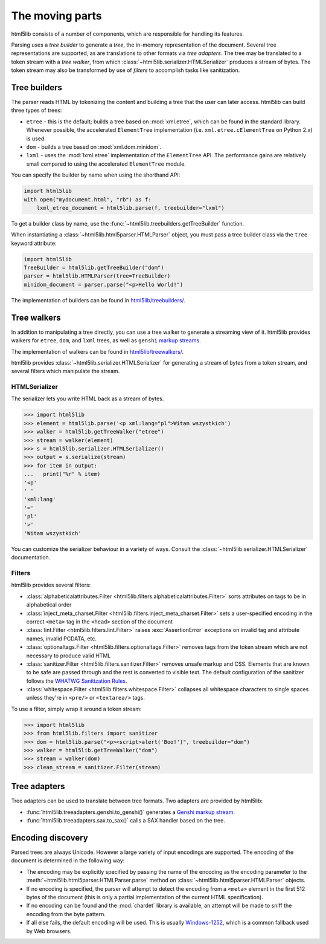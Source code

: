 The moving parts
================

html5lib consists of a number of components, which are responsible for
handling its features.

Parsing uses a *tree builder* to generate a *tree*, the in-memory representation of the document.
Several tree representations are supported, as are translations to other formats via *tree adapters*.
The tree may be translated to a token stream with a *tree walker*, from which :class:`~html5lib.serializer.HTMLSerializer` produces a stream of bytes.
The token stream may also be transformed by use of *filters* to accomplish tasks like sanitization.

Tree builders
-------------

The parser reads HTML by tokenizing the content and building a tree that
the user can later access. html5lib can build three types of trees:

* ``etree`` - this is the default; builds a tree based on :mod:`xml.etree`,
  which can be found in the standard library. Whenever possible, the
  accelerated ``ElementTree`` implementation (i.e.
  ``xml.etree.cElementTree`` on Python 2.x) is used.

* ``dom`` - builds a tree based on :mod:`xml.dom.minidom`.

* ``lxml`` - uses the :mod:`lxml.etree` implementation of the ``ElementTree``
  API.  The performance gains are relatively small compared to using the
  accelerated ``ElementTree`` module.

You can specify the builder by name when using the shorthand API:

.. code-block:: python

  import html5lib
  with open("mydocument.html", "rb") as f:
      lxml_etree_document = html5lib.parse(f, treebuilder="lxml")

To get a builder class by name, use the :func:`~html5lib.treebuilders.getTreeBuilder` function.

When instantiating a :class:`~html5lib.html5parser.HTMLParser` object, you must pass a tree builder class via the ``tree`` keyword attribute:

.. code-block:: python

  import html5lib
  TreeBuilder = html5lib.getTreeBuilder("dom")
  parser = html5lib.HTMLParser(tree=TreeBuilder)
  minidom_document = parser.parse("<p>Hello World!")

The implementation of builders can be found in `html5lib/treebuilders/
<https://github.com/html5lib/html5lib-python/tree/master/html5lib/treebuilders>`_.


Tree walkers
------------

In addition to manipulating a tree directly, you can use a tree walker to generate a streaming view of it.
html5lib provides walkers for ``etree``, ``dom``, and ``lxml`` trees, as well as ``genshi`` `markup streams <https://genshi.edgewall.org/wiki/Documentation/streams.html>`_.

The implementation of walkers can be found in `html5lib/treewalkers/
<https://github.com/html5lib/html5lib-python/tree/master/html5lib/treewalkers>`_.

html5lib provides :class:`~html5lib.serializer.HTMLSerializer` for generating a stream of bytes from a token stream, and several filters which manipulate the stream.

HTMLSerializer
~~~~~~~~~~~~~~

The serializer lets you write HTML back as a stream of bytes.

.. code-block:: pycon

  >>> import html5lib
  >>> element = html5lib.parse('<p xml:lang="pl">Witam wszystkich')
  >>> walker = html5lib.getTreeWalker("etree")
  >>> stream = walker(element)
  >>> s = html5lib.serializer.HTMLSerializer()
  >>> output = s.serialize(stream)
  >>> for item in output:
  ...   print("%r" % item)
  '<p'
  ' '
  'xml:lang'
  '='
  'pl'
  '>'
  'Witam wszystkich'

You can customize the serializer behaviour in a variety of ways. Consult
the :class:`~html5lib.serializer.HTMLSerializer` documentation.


Filters
~~~~~~~

html5lib provides several filters:

* :class:`alphabeticalattributes.Filter
  <html5lib.filters.alphabeticalattributes.Filter>` sorts attributes on
  tags to be in alphabetical order

* :class:`inject_meta_charset.Filter
  <html5lib.filters.inject_meta_charset.Filter>` sets a user-specified
  encoding in the correct ``<meta>`` tag in the ``<head>`` section of
  the document

* :class:`lint.Filter <html5lib.filters.lint.Filter>` raises
  :exc:`AssertionError` exceptions on invalid tag and attribute names, invalid
  PCDATA, etc.

* :class:`optionaltags.Filter <html5lib.filters.optionaltags.Filter>`
  removes tags from the token stream which are not necessary to produce valid
  HTML

* :class:`sanitizer.Filter <html5lib.filters.sanitizer.Filter>` removes
  unsafe markup and CSS. Elements that are known to be safe are passed
  through and the rest is converted to visible text. The default
  configuration of the sanitizer follows the `WHATWG Sanitization Rules
  <http://wiki.whatwg.org/wiki/Sanitization_rules>`_.

* :class:`whitespace.Filter <html5lib.filters.whitespace.Filter>`
  collapses all whitespace characters to single spaces unless they're in
  ``<pre/>`` or ``<textarea/>`` tags.

To use a filter, simply wrap it around a token stream:

.. code-block:: python

  >>> import html5lib
  >>> from html5lib.filters import sanitizer
  >>> dom = html5lib.parse("<p><script>alert('Boo!')", treebuilder="dom")
  >>> walker = html5lib.getTreeWalker("dom")
  >>> stream = walker(dom)
  >>> clean_stream = sanitizer.Filter(stream)


Tree adapters
-------------

Tree adapters can be used to translate between tree formats.
Two adapters are provided by html5lib:

* :func:`html5lib.treeadapters.genshi.to_genshi()` generates a `Genshi markup stream <https://genshi.edgewall.org/wiki/Documentation/streams.html>`_.
* :func:`html5lib.treeadapters.sax.to_sax()` calls a SAX handler based on the tree.

Encoding discovery
------------------

Parsed trees are always Unicode. However a large variety of input
encodings are supported. The encoding of the document is determined in
the following way:

* The encoding may be explicitly specified by passing the name of the
  encoding as the encoding parameter to the
  :meth:`~html5lib.html5parser.HTMLParser.parse` method on
  :class:`~html5lib.html5parser.HTMLParser` objects.

* If no encoding is specified, the parser will attempt to detect the
  encoding from a ``<meta>``  element in the first 512 bytes of the
  document (this is only a partial implementation of the current HTML
  specification).

* If no encoding can be found and the :mod:`chardet` library is available, an
  attempt will be made to sniff the encoding from the byte pattern.

* If all else fails, the default encoding will be used. This is usually
  `Windows-1252 <http://en.wikipedia.org/wiki/Windows-1252>`_, which is
  a common fallback used by Web browsers.
